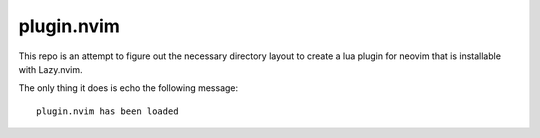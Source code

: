 plugin.nvim
***********

This repo is an attempt to figure out the necessary
directory layout to create a lua plugin for neovim that
is installable with Lazy.nvim.

The only thing it does is echo the following message::

  plugin.nvim has been loaded

